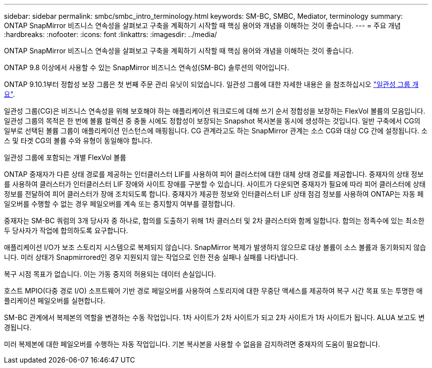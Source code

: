 ---
sidebar: sidebar 
permalink: smbc/smbc_intro_terminology.html 
keywords: SM-BC, SMBC, Mediator, terminology 
summary: ONTAP SnapMirror 비즈니스 연속성을 살펴보고 구축을 계획하기 시작할 때 핵심 용어와 개념을 이해하는 것이 좋습니다. 
---
= 주요 개념
:hardbreaks:
:nofooter: 
:icons: font
:linkattrs: 
:imagesdir: ../media/


[role="lead"]
ONTAP SnapMirror 비즈니스 연속성을 살펴보고 구축을 계획하기 시작할 때 핵심 용어와 개념을 이해하는 것이 좋습니다.

ONTAP 9.8 이상에서 사용할 수 있는 SnapMirror 비즈니스 연속성(SM-BC) 솔루션의 약어입니다.

ONTAP 9.10.1부터 정합성 보장 그룹은 첫 번째 주문 관리 유닛이 되었습니다. 일관성 그룹에 대한 자세한 내용은 을 참조하십시오 link:../consistency-groups/index.html["일관성 그룹 개요"].

일관성 그룹(CG)은 비즈니스 연속성을 위해 보호해야 하는 애플리케이션 워크로드에 대해 쓰기 순서 정합성을 보장하는 FlexVol 볼륨의 모음입니다. 일관성 그룹의 목적은 한 번에 볼륨 컬렉션 중 충돌 시에도 정합성이 보장되는 Snapshot 복사본을 동시에 생성하는 것입니다. 일반 구축에서 CG의 일부로 선택된 볼륨 그룹이 애플리케이션 인스턴스에 매핑됩니다. CG 관계라고도 하는 SnapMirror 관계는 소스 CG와 대상 CG 간에 설정됩니다. 소스 및 타겟 CG의 볼륨 수와 유형이 동일해야 합니다.

일관성 그룹에 포함되는 개별 FlexVol 볼륨

ONTAP 중재자가 다른 상태 경로를 제공하는 인터클러스터 LIF를 사용하여 피어 클러스터에 대한 대체 상태 경로를 제공합니다. 중재자의 상태 정보를 사용하여 클러스터가 인터클러스터 LIF 장애와 사이트 장애를 구분할 수 있습니다. 사이트가 다운되면 중재자가 필요에 따라 피어 클러스터에 상태 정보를 전달하여 피어 클러스터가 장애 조치되도록 합니다. 중재자가 제공한 정보와 인터클러스터 LIF 상태 점검 정보를 사용하여 ONTAP는 자동 페일오버를 수행할 수 없는 경우 페일오버를 계속 또는 중지할지 여부를 결정합니다.

중재자는 SM-BC 쿼럼의 3개 당사자 중 하나로, 합의를 도출하기 위해 1차 클러스터 및 2차 클러스터와 함께 일합니다. 합의는 정족수에 있는 최소한 두 당사자가 작업에 합의하도록 요구합니다.

애플리케이션 I/O가 보조 스토리지 시스템으로 복제되지 않습니다. SnapMirror 복제가 발생하지 않으므로 대상 볼륨이 소스 볼륨과 동기화되지 않습니다. 미러 상태가 Snapmirrored인 경우 지원되지 않는 작업으로 인한 전송 실패나 실패를 나타냅니다.

복구 시점 목표가 없습니다. 이는 가동 중지의 허용되는 데이터 손실입니다.

호스트 MPIO(다중 경로 I/O) 소프트웨어 기반 경로 페일오버를 사용하여 스토리지에 대한 무중단 액세스를 제공하여 복구 시간 목표 또는 투명한 애플리케이션 페일오버를 실현합니다.

SM-BC 관계에서 복제본의 역할을 변경하는 수동 작업입니다. 1차 사이트가 2차 사이트가 되고 2차 사이트가 1차 사이트가 됩니다. ALUA 보고도 변경됩니다.

미러 복제본에 대한 페일오버를 수행하는 자동 작업입니다. 기본 복사본을 사용할 수 없음을 감지하려면 중재자의 도움이 필요합니다.
